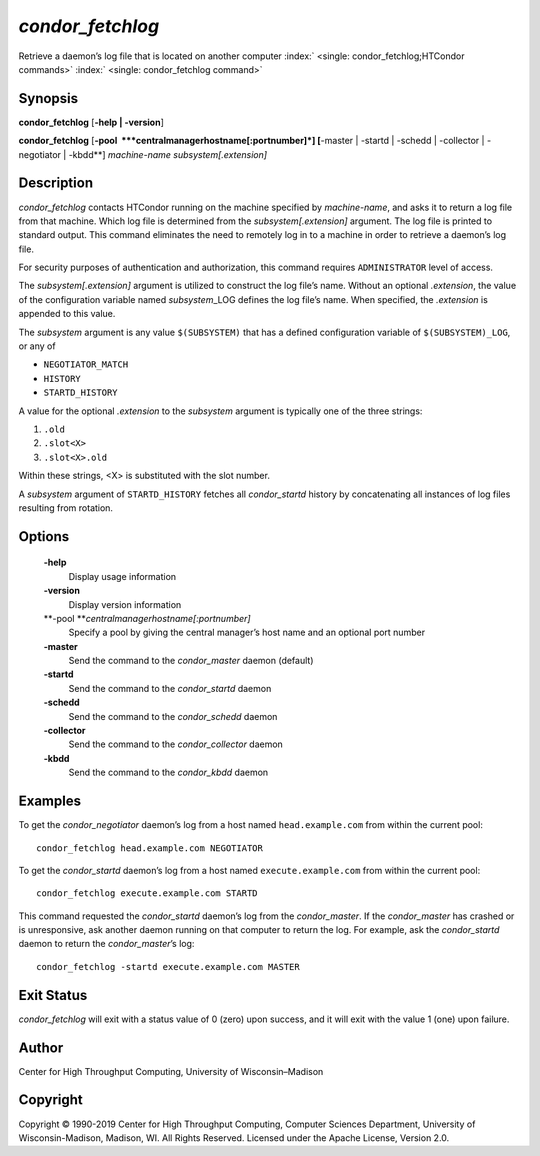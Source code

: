       

*condor\_fetchlog*
==================

Retrieve a daemon’s log file that is located on another computer
:index:` <single: condor_fetchlog;HTCondor commands>`
:index:` <single: condor_fetchlog command>`

Synopsis
--------

**condor\_fetchlog** [**-help \| -version**\ ]

**condor\_fetchlog**
[**-pool  **\ *centralmanagerhostname[:portnumber]*] [**-master \|
-startd \| -schedd \| -collector \| -negotiator \| -kbdd**\ ]
*machine-name* *subsystem[.extension]*

Description
-----------

*condor\_fetchlog* contacts HTCondor running on the machine specified by
*machine-name*, and asks it to return a log file from that machine.
Which log file is determined from the *subsystem[.extension]* argument.
The log file is printed to standard output. This command eliminates the
need to remotely log in to a machine in order to retrieve a daemon’s log
file.

For security purposes of authentication and authorization, this command
requires ``ADMINISTRATOR`` level of access.

The *subsystem[.extension]* argument is utilized to construct the log
file’s name. Without an optional *.extension*, the value of the
configuration variable named *subsystem*\ \_LOG defines the log file’s
name. When specified, the *.extension* is appended to this value.

The *subsystem* argument is any value ``$(SUBSYSTEM)`` that has a
defined configuration variable of ``$(SUBSYSTEM)_LOG``, or any of

-  ``NEGOTIATOR_MATCH``
-  ``HISTORY``
-  ``STARTD_HISTORY``

A value for the optional *.extension* to the *subsystem* argument is
typically one of the three strings:

#. ``.old``
#. ``.slot<X>``
#. ``.slot<X>.old``

Within these strings, <X> is substituted with the slot number.

A *subsystem* argument of ``STARTD_HISTORY`` fetches all
*condor\_startd* history by concatenating all instances of log files
resulting from rotation.

Options
-------

 **-help**
    Display usage information
 **-version**
    Display version information
 **-pool **\ *centralmanagerhostname[:portnumber]*
    Specify a pool by giving the central manager’s host name and an
    optional port number
 **-master**
    Send the command to the *condor\_master* daemon (default)
 **-startd**
    Send the command to the *condor\_startd* daemon
 **-schedd**
    Send the command to the *condor\_schedd* daemon
 **-collector**
    Send the command to the *condor\_collector* daemon
 **-kbdd**
    Send the command to the *condor\_kbdd* daemon

Examples
--------

To get the *condor\_negotiator* daemon’s log from a host named
``head.example.com`` from within the current pool:

::

    condor_fetchlog head.example.com NEGOTIATOR

To get the *condor\_startd* daemon’s log from a host named
``execute.example.com`` from within the current pool:

::

    condor_fetchlog execute.example.com STARTD

This command requested the *condor\_startd* daemon’s log from the
*condor\_master*. If the *condor\_master* has crashed or is
unresponsive, ask another daemon running on that computer to return the
log. For example, ask the *condor\_startd* daemon to return the
*condor\_master*\ ’s log:

::

    condor_fetchlog -startd execute.example.com MASTER

Exit Status
-----------

*condor\_fetchlog* will exit with a status value of 0 (zero) upon
success, and it will exit with the value 1 (one) upon failure.

Author
------

Center for High Throughput Computing, University of Wisconsin–Madison

Copyright
---------

Copyright © 1990-2019 Center for High Throughput Computing, Computer
Sciences Department, University of Wisconsin-Madison, Madison, WI. All
Rights Reserved. Licensed under the Apache License, Version 2.0.

      
